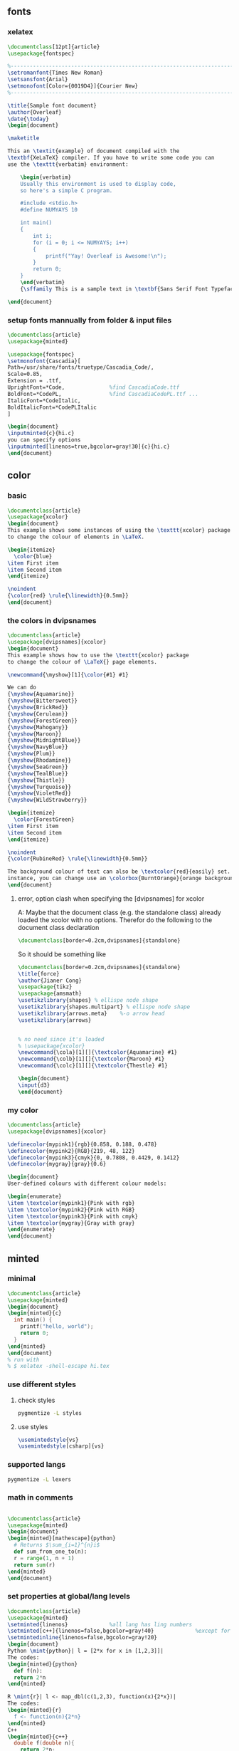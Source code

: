 # -*- org-what-lang-is-for: "latex"; -*-
** fonts
*** xelatex
#+BEGIN_SRC latex
\documentclass[12pt]{article}
\usepackage{fontspec}

%-----------------------------------------------------------------------
\setromanfont{Times New Roman}
\setsansfont{Arial}
\setmonofont[Color={0019D4}]{Courier New}
%-----------------------------------------------------------------------

\title{Sample font document}
\author{Overleaf}
\date{\today}
\begin{document}
    
\maketitle
     
This an \textit{example} of document compiled with the  
\textbf{XeLaTeX} compiler. If you have to write some code you can 
use the \texttt{verbatim} environment:

    \begin{verbatim}
    Usually this environment is used to display code, 
    so here's a simple C program.

    #include <stdio.h>
    #define NUMYAYS 10
      
    int main()
    {
        int i;   
        for (i = 0; i <= NUMYAYS; i++) 
        {
            printf("Yay! Overleaf is Awesome!\n");
        }
        return 0;
    }
    \end{verbatim}
    {\sffamily This is a sample text in \textbf{Sans Serif Font Typeface}}
       
\end{document}
#+END_SRC
*** setup fonts mannually from folder & input files
#+BEGIN_SRC latex
  \documentclass{article}
  \usepackage{minted}

  \usepackage{fontspec}
  \setmonofont{Cascadia}[
  Path=/usr/share/fonts/truetype/Cascadia_Code/,
  Scale=0.85,
  Extension = .ttf,
  UprightFont=*Code,              %find CascadiaCode.ttf
  BoldFont=*CodePL,               %find CascadiaCodePL.ttf ...
  ItalicFont=*CodeItalic,
  BoldItalicFont=*CodePLItalic
  ]

  \begin{document}
  \inputminted{c}{hi.c}
  you can specify options
  \inputminted[linenos=true,bgcolor=gray!30]{c}{hi.c}
  \end{document}
#+END_SRC
** color
*** basic
#+BEGIN_SRC latex
\documentclass{article}
\usepackage{xcolor}
\begin{document}
This example shows some instances of using the \texttt{xcolor} package 
to change the colour of elements in \LaTeX.

\begin{itemize}
  \color{blue}
\item First item
\item Second item
\end{itemize}

\noindent
{\color{red} \rule{\linewidth}{0.5mm}}
\end{document}
#+END_SRC
*** the colors  in dvipsnames
#+BEGIN_SRC latex
  \documentclass{article}
  \usepackage[dvipsnames]{xcolor}
  \begin{document}
  This example shows how to use the \texttt{xcolor} package 
  to change the colour of \LaTeX{} page elements.

  \newcommand{\myshow}[1]{\color{#1} #1}

  We can do
  {\myshow{Aquamarine}}
  {\myshow{Bittersweet}}
  {\myshow{BrickRed}}
  {\myshow{Cerulean}}
  {\myshow{ForestGreen}}
  {\myshow{Mahogany}}
  {\myshow{Maroon}}
  {\myshow{MidnightBlue}}
  {\myshow{NavyBlue}}
  {\myshow{Plum}}
  {\myshow{Rhodamine}}
  {\myshow{SeaGreen}}
  {\myshow{TealBlue}}
  {\myshow{Thistle}}
  {\myshow{Turquoise}}
  {\myshow{VioletRed}}
  {\myshow{WildStrawberry}}

  \begin{itemize}
    \color{ForestGreen}
  \item First item
  \item Second item
  \end{itemize}

  \noindent
  {\color{RubineRed} \rule{\linewidth}{0.5mm}}

  The background colour of text can also be \textcolor{red}{easily} set. For 
  instance, you can change use an \colorbox{BurntOrange}{orange background} and then continue typing.
  \end{document}
#+END_SRC
**** error, option clash when specifying the [dvipsnames] for xcolor
A: Maybe that the document class (e.g. the standalone class) already loaded the xcolor with no
options. Therefor do the following to the document class declaration 
#+BEGIN_SRC latex
  \documentclass[border=0.2cm,dvipsnames]{standalone}
#+END_SRC
So it should be something like
#+BEGIN_SRC latex
  \documentclass[border=0.2cm,dvipsnames]{standalone}
  \title{force}
  \author{Jianer Cong}
  \usepackage{tikz}
  \usepackage{amsmath}
  \usetikzlibrary{shapes} % ellispe node shape
  \usetikzlibrary{shapes.multipart} % ellispe node shape
  \usetikzlibrary{arrows.meta}    %-o arrow head
  \usetikzlibrary{arrows}


  % no need since it's loaded
  % \usepackage{xcolor}
  \newcommand{\cola}[1][]{\textcolor{Aquamarine} #1}
  \newcommand{\colb}[1][]{\textcolor{Maroon} #1}
  \newcommand{\colc}[1][]{\textcolor{Thestle} #1}

  \begin{document}
  \input{d3}
  \end{document}
#+END_SRC
*** my color
#+BEGIN_SRC latex
\documentclass{article}
\usepackage[dvipsnames]{xcolor}

\definecolor{mypink1}{rgb}{0.858, 0.188, 0.478}
\definecolor{mypink2}{RGB}{219, 48, 122}
\definecolor{mypink3}{cmyk}{0, 0.7808, 0.4429, 0.1412}
\definecolor{mygray}{gray}{0.6}

\begin{document}
User-defined colours with different colour models:

\begin{enumerate}
\item \textcolor{mypink1}{Pink with rgb}
\item \textcolor{mypink2}{Pink with RGB}
\item \textcolor{mypink3}{Pink with cmyk}
\item \textcolor{mygray}{Gray with gray}
\end{enumerate}
\end{document}
#+END_SRC

** minted
*** minimal
#+BEGIN_SRC latex
  \documentclass{article}
  \usepackage{minted}
  \begin{document}
  \begin{minted}{c}
    int main() {
      printf("hello, world");
      return 0;
    }
  \end{minted}
  \end{document}
  % run with
  % $ xelatex -shell-escape hi.tex 
#+END_SRC
*** use different styles
**** check styles
#+BEGIN_SRC bash
pygmentize -L styles
#+END_SRC
**** use styles
#+BEGIN_SRC latex
\usemintedstyle{vs}
\usemintedstyle[csharp]{vs}
#+END_SRC
*** supported langs
#+BEGIN_SRC bash
pygmentize -L lexers
#+END_SRC
*** math in comments
#+BEGIN_SRC latex

\documentclass{article}
\usepackage{minted}
\begin{document}
\begin{minted}[mathescape]{python}
  # Returns $\sum_{i=1}^{n}i$
  def sum_from_one_to(n):
  r = range(1, n + 1)
  return sum(r)
\end{minted}
\end{document}
#+END_SRC
*** set properties at global/lang levels
#+begin_src latex
\documentclass{article}
\usepackage{minted}
\setminted{linenos}             %all lang has ling numbers
\setminted[c++]{linenos=false,bgcolor=gray!40}             %except for c++
\setmintedinline{linenos=false,bgcolor=gray!20}                        %all inline code has these
\begin{document}
Python \mint{python}| l = [2*x for x in [1,2,3]]|
The codes:
\begin{minted}{python}
  def f(n):
  return 2*n
\end{minted}

R \mint{r}| l <- map_dbl(c(1,2,3), function(x){2*x})|
The codes:
\begin{minted}{r}
  f <- function(n){2*n}
\end{minted}
C++
\begin{minted}{c++}
  double f(double n){
    return 2*n;
  }
\end{minted}
\end{document}
#+end_src
*** caption and label
#+begin_src latex
\documentclass{article}
\usepackage[newfloat]{minted}
\usepackage{caption}

\newenvironment{code}{\captionsetup{type=listing}}{}
\SetupFloatingEnvironment{listing}{name=Source Code}

\begin{document}
% Caption on top
\begin{code}
  \captionof{listing}{My C-Code}\label{code:c-code}
  \begin{minted}{c}
    int main() {
      printf("bye, world");
      return 0;
    }
  \end{minted}
\end{code}
Below is Source Code~\ref{code:c-code}.  
% Caption on bottom
Below is Source Code~\ref{code:cc-code}.  
\begin{code}
  \begin{minted}{c}
    int main() {
      printf("bye, world");
      return 0;
    }
  \end{minted}
  \captionof{listing}{My C-Code}\label{code:cc-code}
\end{code}
% Counter used
Now \texttt{\\thelisting} counter is \thelisting. %⇒ 2

\end{document}
#+end_src

** amsthrm
*** newtheorem
#+begin_src latex
  \newtheorem{lem}{Lemma}
  %%          ^^^^^^^ Environment name
  %%                   ^^^^^^^ Label
  %%  do \begin{lem} ... \end{lem}
  \newtheorem*{jl}{Jianer's Lemma}
  %% do \begin{jl} ... \end{jl}
  
#+end_src
*** numbering
By default, each therom-like dose independent numbering:
Theorem 1, Theorem 2, Lemma 1, Theorem 3, Lemma 2.
If you want to increase the lemma counter as theorem
do the following when declaring new environment
#+begin_src latex
  \newtheorem{thm}{Theorem}
  \newtheorem{lem}[thm]{Lemma}
  %%              ^^^^ the optional arg2 makes lem share counter with thm

#+end_src
*** numbering with section
Make things like Proposition 2.1 , Proposition 2.2
#+begin_src latex
  \newtheorem{prop}{Proposition}[section]
  %% The last arg ask to reset the counter prop when section is changed
#+end_src
*** styles
| style-name | desc   |
|------------+--------|
| plain      | italic |
| definition | roman  |
| remark     | roman  |
Use the following to change therom styles
#+begin_src latex
  \theoremstyle{plain}
  \newtheorem{thm1}{Theorem1}
  \newtheorem{thm2}{Theorem2}


  \theoremstyle{definition}
  \newtheorem{thm3}{Theorem3}
  \newtheorem{thm4}{Theorem4}


  \theoremstyle{remark}
  \newtheorem{thm5}{Theorem5}
  \newtheorem{thm6}{Theorem6}
#+end_src
*** proof
#+begin_src latex
  \begin{proof}
    ...
  \end{proof}

  Change the heading texts:
  \begin{proof}[My Proof]
    ...
  \end{proof}

  Use the following to redefine the \qed symbol:
  \renewcommand{\qedsymbol}{\blacksquare}

  If the last part of proof is a list or equation, use a \texttt{qedhere}

  \begin{proof}
    \begin{equation}
      1 = 1 \qedhere
      %% Tip1: amsthrm should be loaded after ams math
      %% tip2: if qedhere failed, try \mbox{\qedhere}
    \end{equation}
  \end{proof}
#+end_src
** amsmath
*** suppress the equation number of a particular line
You can suppress the number on any particular line by putting \notag
before the end of that line; \notag should not be used outside a display environ-
ment as it will mess up the numbering.
*** write your own tag
You can also override a number with a tag of your own using \tag{⟨label ⟩},
where ⟨label ⟩ means arbitrary text such as $*$ or ii used to “number” the
equation. A tag can reference a different tagged display by use of
\tag{\ref{⟨label ⟩}⟨modifier ⟩} where ⟨modifier ⟩ is optional. If you are using
hyperref, use \ref*; use of the starred form of \ref prevents a reference to a
modified tag containing a nested link from linking to the original display.
*** dots
By using the semantically oriented commands
• \dotsc for “dots with commas”
• \dotsb for “dots with binary operators/relations”
• \dotsm for “multiplication dots”
• \dotsi for “dots with integrals”
• \dotso for “other dots” (none of the above)
instead of \ldots and \cdots, 
#+begin_src latex
Then we have the series $A_1, A_2,
\dotsc$, the regional sum $A_1
+A_2 +\dotsb $, the orthogonal
product $A_1 A_2 \dotsm $, and
the infinite integral
\[\int_{A_1}\int_{A_2}\dotsi\]
#+end_src
*** The \text command (better mbox)
The main use of the command \text is for words or phrases in a display. It
is very similar to the LATEX command \mbox in its effects, but has a couple
of advantages. If you want a word or phrase of text in a subscript, you can
type ..._{\textrm{word or phrase}}, which is slightly easier than the \mbox
equivalent: ..._{\mbox{\rmfamily\scriptsize word or phrase}}.

Note that the standard \textrm command will use the amsmath \text definition,
but ensure the \rmfamily font is used,
#+begin_src latex
  f_{[x_{i-1},x_i]} \text{ is monotonic,}
  \quad i = 1,\dots,c+1

  \partial_s f(x) = \frac{\partial}{\partial x_0} f(x)\quad
\text{for $x= x_0 + I x_1$.}
#+end_src
** cleveref
*** no config : what cref did to default counters
#+begin_src latex
\documentclass{article}
\title{Try cleveref}
\usepackage{geometry}
\geometry{
  a4paper,
  total={170mm,257mm},
  left=20mm,
  top=20mm,
}
\author{Jianer Cong}
\date{\today}

\usepackage{lipsum}
\usepackage{amsmath}
\usepackage{cleveref}
\begin{document}
\maketitle


\section{Intro}\label{sec:s1}
Section 2 is \cref{sec:s2} on \cpageref{sec:s1}.
Equation 1 is \cref{eq:e1}. The \texttt{align} has \cref{eq:e2,eq:e3}

In page 18 of the manual of cleveref, one finds the following warning:
\begin{quote}
  cleveref will not work properly with the standard LaTeX eqnarray en-
  vironment. There is no intention to x this. The eqnarray environment is poorly
  implemented, making it difficult to get it to work properly with cleveref.
  You're better using the amsmath replacements in any case, such as gather,
  align, multline and split, which do work properly with cleveref. (See
  http://www.tug.org/pracjourn/2006-4/madsen/)
\end{quote}

You should avoid the eqnarray environment.

\lipsum[10]

\begin{equation}\label{eq:e1}
  1 + 1 = 2
\end{equation}

\begin{align}
  1 + 1 &= 2 \label{eq:e2} \\
  1 + 3 &= 3 \label{eq:e3}
\end{align}


\section{section 2}\label{sec:s2}
\lipsum[2]

\end{document}

#+end_src
*** config yours
#+begin_src latex
\usepackage{cleveref}
\crefname{figure}{图}{图}
%                    ^^^ plural
\Crefname{figure}{图}{图}
%         ^^^^^^ type = counter name

\crefname{table}{表}{表}
\Crefname{table}{表}{表}

\crefname{section}{}{}
\crefname{section}{}{}
\creflabelformat{section}{第#2#1#3章节}


% #2 : start of hyperlink
% #3 : end of hyperlink
% #1 : The counter

#+end_src
** beamer
#+begin_src bash
  tree /usr/local/texlive/2023/texmf-dist/doc/latex/beamer/solutions/
  cp /usr/local/texlive/2023/texmf-dist/doc/latex/beamer/solutions/conference-talks/conference-ornate-20min.en.tex m.tex

#+end_src
** svg
+ install inkscape
+ -shell-escape

#+begin_src latex
  \usepackage{svg}
% --------------------------------------------------
  \begin{center}
    \includesvg[width=0.2\linewidth]{/home/me/Pictures/myfirstsvg.svg}
  \end{center}

#+end_src
